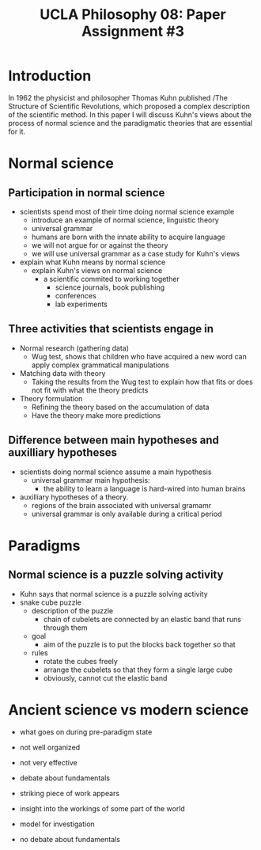 #+AUTHOR: 204-351-724
#+TITLE: UCLA Philosophy 08: Paper Assignment #3
#+bind: org-export-publishing-directory "./exports"
#+OPTIONS: toc:nil
#+OPTIONS: date:nil
#+OPTIONS: author:nil

#+LaTeX_CLASS_OPTIONS: [12pt,letter]
#+LATEX_HEADER: \usepackage[margin=1in]{geometry}
#+LATEX_HEADER: \usepackage{times}
#+LATEX_HEADER: \usepackage{setspace}
#+LATEX_HEADER: \doublespacing
#+LATEX_HEADER: \large

* Introduction
# Brian said that the introduction can simply be one or two sentences
In 1962 the physicist and philosopher Thomas Kuhn published /The
Structure of Scientific Revolutions, which proposed a complex
description of the scientific method. In this paper I will discuss
Kuhn's views about the process of normal science and the paradigmatic
theories that are essential for it.

* Normal science
** Participation in normal science
- scientists spend most of their time doing normal science example
  + introduce an example of normal science, linguistic theory
  + universal grammar
  + humans are born with the innate ability to acquire language
  + we will not argue for or against the theory
  + we will use universal grammar as a case study for Kuhn's views
- explain what Kuhn means by normal science
  + explain Kuhn's views on normal science
    - a scientific commited to working together
      + science journals, book publishing
      + conferences
      + lab experiments
** Three activities that scientists engage in
# three activities that scientists engage in during the process of normal science
- Normal research (gathering data)
  + Wug test, shows that children who have acquired a new word can apply
    complex grammatical manipulations
- Matching data with theory
  + Taking the results from the Wug test to explain how that fits or does
    not fit with what the theory predicts
- Theory formulation
  + Refining the theory based on the accumulation of data
  + Have the theory make more predictions
  
** Difference between main hypotheses and auxilliary hypotheses
# discuss the difference between main hypotheses of a theory and auxilliary hypotheses
- scientists doing normal science assume a main hypothesis
  + universal grammar main hypothesis:
    - the ability to learn a language is hard-wired into human brains
- auxilliary hypotheses of a theory.
  + regions of the brain associated with universal gramamr
  + universal grammar is only available during a critical period

* Paradigms

** Normal science is a puzzle solving activity
# If normal science is a puzzle-solving activity, what two features are 
# essential for it
- Kuhn says that normal science is a puzzle solving activity
- snake cube puzzle 
  + description of the puzzle
    - chain of cubelets are connected by an elastic band that runs through them
  + goal
    - aim of the puzzle is to put the blocks back together so that 
  + rules
    - rotate the cubes freely
    - arrange the cubelets so that they form a single large cube
    - obviously, cannot cut the elastic band
# Kuhn argues that paradigms are essential for normal science by presenting 
# normal science  as a kind of puzzle solving

# how does the paradigm provide these two features?
  
* Ancient science vs modern science
  
- what goes on during pre-paradigm state
- not well organized
- not very effective
- debate about fundamentals

- striking piece of work appears
- insight into the workings of some part of the world
- model for investigation
- no debate about fundamentals
# Ancient scientific works tend to be long, self-contained works that are accessible to
# the general educated public

# Contemporary scientific work tends to be in the form of short articles that are impenetrable
# to non-specialists

# How does Kuhn explain this fact in terms of paradigms?
